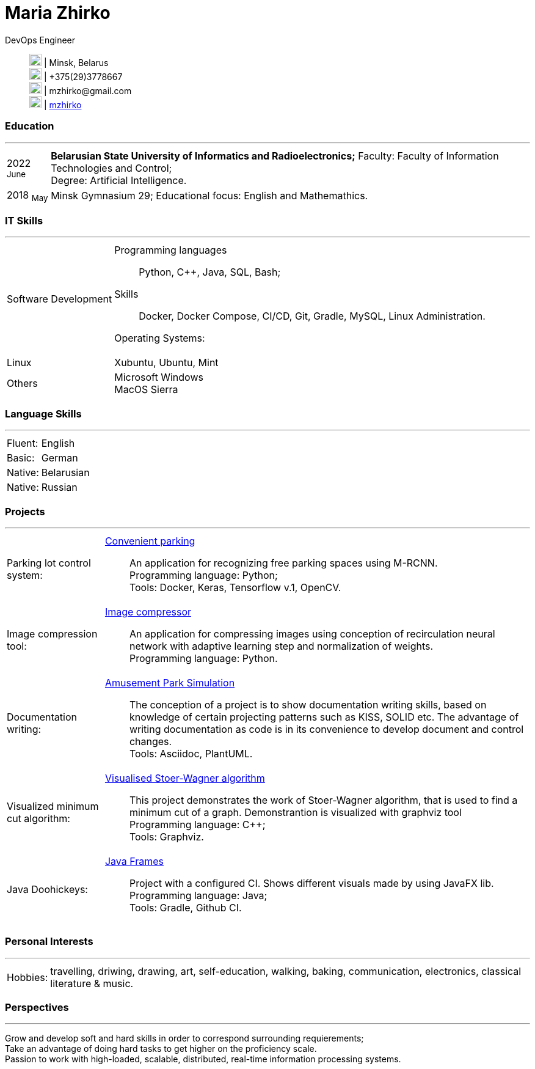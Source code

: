 :doctype: book
:imagesdir: ./images
:iconsdir: ./icons
:nofooter:

= Maria Zhirko

DevOps Engineer::
image:location.png[20,20] | Minsk, Belarus +
image:phone.png[20,20] | +375(29)3778667 +
image:gmail.png[20,20] | \mzhirko@gmail.com +
image:gh.png[20,20] | https://github.com/mzhirko[mzhirko] 

[#work-experience]
=== Education
'''
[horizontal]
2022  ~June~:: **Belarusian State University of Informatics and Radioelectronics;** Faculty: Faculty of Information Technologies and Control; +
Degree:  Artificial Intelligence.
2018  ~May~:: Minsk Gymnasium 29; Educational focus: English and Mathemathics.

[#it-skills]
=== IT Skills
'''
[horizontal]
Software Development:::
Programming languages:: Python, C++, Java, SQL, Bash; +
Skills:: Docker, Docker Compose, CI/CD, Git, Gradle, MySQL, Linux Administration.

Operating Systems: :: 
Linux:::
Xubuntu, Ubuntu, Mint +
Others:::
Microsoft Windows +
MacOS Sierra +

[#language-skills]
=== Language Skills
'''
[horizontal]
Fluent: :: English
Basic: :: German
Native: :: Belarusian
Native: :: Russian

[#projects]
=== Projects
'''
[horizontal]
Parking lot control system: :: 
https://github.com/mzhirko/convenient-parking[Convenient parking]:::
An application for recognizing free parking spaces using M-RCNN. +
Programming language: Python; +
Tools: Docker, Keras, Tensorflow v.1, OpenCV.

Image compression tool: :: 
https://github.com/mzhirko/image-compressor[Image compressor]:::
An application for compressing images using conception of recirculation neural network with adaptive learning step and normalization of weights. +
Programming language: Python.

Documentation writing: :: 
https://github.com/mzhirko/amusement-park[Amusement Park Simulation]:::
The conception of a project is to show documentation writing skills, based on knowledge of certain projecting patterns such as KISS, SOLID etc. The advantage of writing documentation as code is in its convenience to develop document and control changes. +
Tools: Asciidoc, PlantUML.

Visualized minimum cut algorithm: :: 
https://github.com/mzhirko/minimum-cut-of-an-undirected-graph[Visualised Stoer-Wagner algorithm]:::
This project demonstrates the work of Stoer-Wagner algorithm, that is used to find a minimum cut of a graph. Demonstrantion is visualized with graphviz tool +
Programming language: C++; +
Tools: Graphviz.

Java Doohickeys: :: 
https://github.com/mzhirko/javafx-basics[Java Frames]:::
Project with a configured CI. Shows different visuals made by using JavaFX lib. +
Programming language: Java; +
Tools: Gradle, Github CI.

[#interests]
=== Personal Interests
'''
[horizontal]
Hobbies: :: 
travelling, driwing, drawing, art, self-education, walking, baking, communication, electronics, classical literature & music.

[#perspectives]
=== Perspectives
'''
[horizontal]
Grow and develop soft and hard skills in order to correspond surrounding requierements; +
Take an advantage of doing hard tasks to get higher on the proficiency scale. +
Passion to work with high-loaded, scalable, distributed, real-time information processing systems.